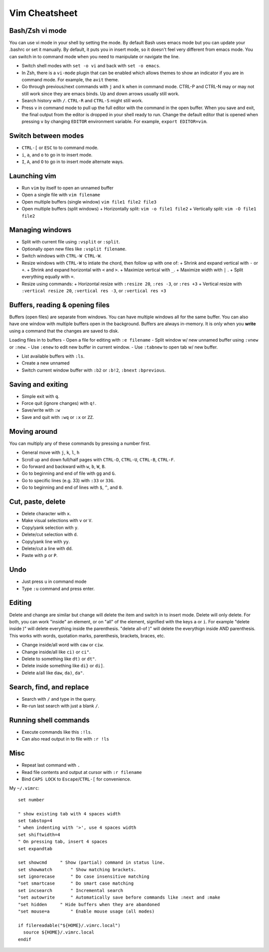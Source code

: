 Vim Cheatsheet
==============


Bash/Zsh vi mode
----------------
You can use vi mode in your shell by setting the mode. By default
Bash uses emacs mode but you can update your .bashrc or set it
manually. By default, it puts you in insert mode, so it doesn't
feel very different from emacs mode. You can switch in to
command mode when you need to manipulate or navigate the line.

- Switch shell modes with ``set -o vi`` and back with ``set -o emacs``.
- In Zsh, there is a ``vi-mode`` plugin that can be enabled which allows
  themes to show an indicator if you are in command mode. For example,
  the ``avit`` theme.
- Go through previous/next commands with ``j`` and ``k`` when in command mode.
  CTRL-P and CTRL-N may or may not still work since they are emacs binds.
  Up and down arrows usually still work.
- Search history with ``/``. ``CTRL-R`` and ``CTRL-S`` might still work.
- Press ``v`` in command mode to pull up the full editor with the command
  in the open buffer. When you save and exit, the final output from the
  editor is dropped in your shell ready to run. Change the default editor
  that is opened when pressing ``v`` by changing ``EDITOR`` environment
  variable. For example, ``export EDITOR=vim``.

Switch between modes
--------------------
- ``CTRL-[`` or ``ESC`` to to command mode.
- ``i``, ``a``, and ``o`` to go in to insert mode.
- ``I``, ``A``, and ``O`` to go in to insert mode alternate ways.

Launching vim
-------------
- Run ``vim`` by itself to open an unnamed buffer
- Open a single file with ``vim filename``
- Open multiple buffers (single window) ``vim file1 file2 file3``
- Open multiple buffers (split windows)
  + Horizontally split: ``vim -o file1 file2``
  + Vertically split: ``vim -O file1 file2``

Managing windows
----------------
- Split with current file using ``:vsplit`` or ``:split``.
- Optionally open new files like ``:vsplit filename``.
- Switch windows with ``CTRL-W CTRL-W``.
- Resize windows with ``CTRL-W`` to intiate the chord,
  then follow up with one of:
  + Shrink and expand vertical with ``-`` or ``+``.
  + Shrink and expand horizontal with ``<`` and ``>``.
  + Maximize vertical with ``_``.
  + Maximize width with ``|`` .
  + Split everything equally with ``=``.
- Resize using commands:
  + Horizontal resize with ``:resize 20``, ``:res -3``, or ``:res +3``
  + Vertical resize with ``:vertical resize 20``, ``:vertical res -3``, or ``:vertical res +3``

Buffers, reading & opening files
--------------------------------
Buffers (open files) are separate from windows.
You can have multiple windows all for the same buffer.
You can also have one window with multiple buffers
open in the background. Buffers are always in-memory.
It is only when you **write** using a command
that the changes are saved to disk.

Loading files in to buffers
- Open a file for editing with ``:e filename``
- Split window w/ new unnamed buffer using ``:vnew`` or ``:new``.
- Use ``:enew`` to edit new buffer in current window.
- Use ``:tabnew`` to open tab w/ new buffer.

- List available buffers with ``:ls``.
- Create a new unnamed 
- Switch current window buffer with ``:b2`` or ``:b!2``, ``:bnext`` ``:bprevious``.

Saving and exiting
------------------
- Simple exit with ``q``.
- Force quit (ignore changes) with ``q!``.
- Save/write with ``:w``
- Save and quit with ``:wq`` or ``:x`` or ``ZZ``.

Moving around
-------------
You can multiply any of these commands by pressing a number first.

- General move with ``j``, ``k``, ``l``, ``h``
- Scroll up and down full/half pages with ``CTRL-D``, ``CTRL-U``, ``CTRL-B``, ``CTRL-F``.
- Go forward and backward with ``w``, ``b``, ``W``, ``B``.
- Go to beginning and end of file with ``gg`` and ``G``.
- Go to specific lines (e.g. 33) with ``:33`` or ``33G``.
- Go to beginning and end of lines with ``$``, ``^``, and ``0``.

Cut, paste, delete
------------------
- Delete character with ``x``.
- Make visual selections with ``v`` or ``V``.
- Copy/yank selection with ``y``.
- Delete/cut selection with ``d``.
- Copy/yank line with ``yy``.
- Delete/cut a line with ``dd``.
- Paste with ``p`` or ``P``.

Undo
----
- Just press ``u`` in command mode
- Type ``:u`` command and press enter.

Editing
-------
Delete and change are similar but change will delete the item
and switch in to insert mode. Delete will only delete.
For both, you can work "inside" an element, or on "all" of the
element, signified with the keys ``a`` or ``i``. For example
"delete inside )" will delete everything inside the parenthesis.
"delete all-of )" will delete the everythign inside AND parenthesis.
This works with words, quotation marks, parenthesis, brackets, braces, etc.

- Change inside/all word with ``caw`` or ``ciw``.
- Change inside/all like ``ci)`` or ``ci"``.
- Delete to something like ``dt)`` or ``dt"``.
- Delete inside something like ``di}`` or ``di]``.
- Delete a/all like ``daw``, ``da)``, ``da"``.

Search, find, and replace
-------------------------
- Search with ``/`` and type in the query.
- Re-run last search with just a blank ``/``.

Running shell commands
----------------------
- Execute commands like this ``:!ls``.
- Can also read output in to file with ``:r !ls``

Misc
-----
- Repeat last command with ``.``
- Read file contents and output at cursor with ``:r filename``
- Bind ``CAPS LOCK`` to ``Escape``/``CTRL-[`` for convenience.

.. vimrc/vimscript
.. ---------------
.. Coming soon
.. syntax on, line numbers

My ``~/.vimrc``::

    set number

    " show existing tab with 4 spaces width
    set tabstop=4
    " when indenting with '>', use 4 spaces width
    set shiftwidth=4
    " On pressing tab, insert 4 spaces
    set expandtab

    set showcmd     " Show (partial) command in status line.
    set showmatch       " Show matching brackets.
    set ignorecase      " Do case insensitive matching
    "set smartcase      " Do smart case matching
    set incsearch       " Incremental search
    "set autowrite      " Automatically save before commands like :next and :make
    "set hidden     " Hide buffers when they are abandoned
    "set mouse=a        " Enable mouse usage (all modes)

    if filereadable("${HOME}/.vimrc.local")
      source ${HOME}/.vimrc.local
    endif
